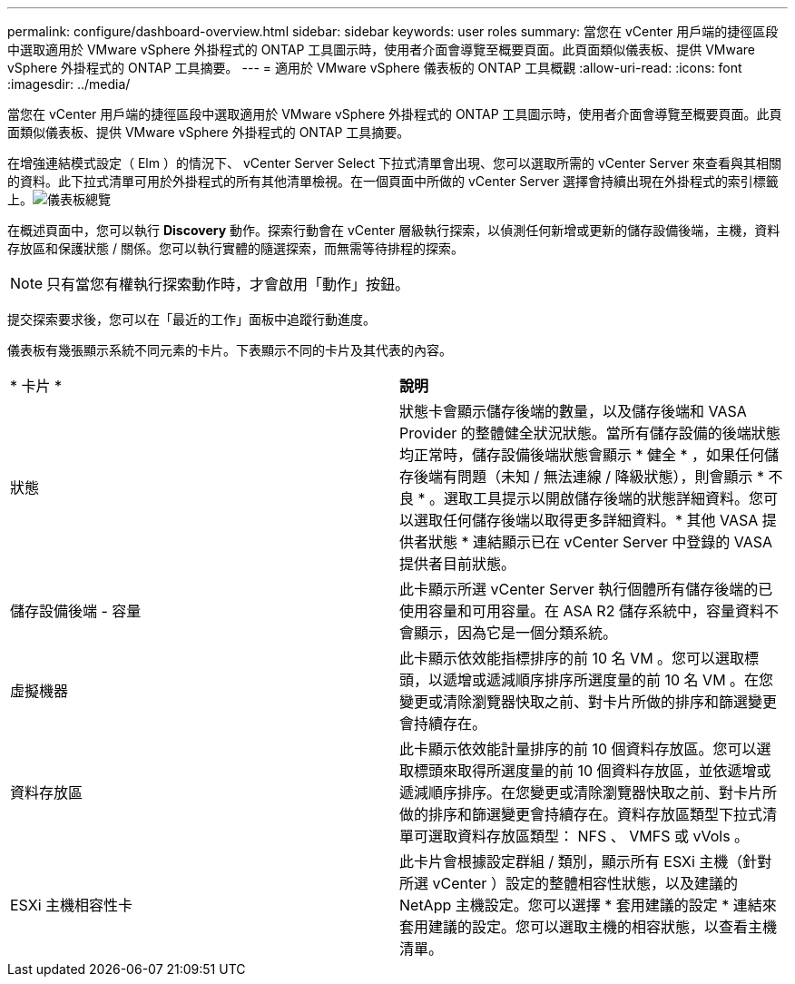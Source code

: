 ---
permalink: configure/dashboard-overview.html 
sidebar: sidebar 
keywords: user roles 
summary: 當您在 vCenter 用戶端的捷徑區段中選取適用於 VMware vSphere 外掛程式的 ONTAP 工具圖示時，使用者介面會導覽至概要頁面。此頁面類似儀表板、提供 VMware vSphere 外掛程式的 ONTAP 工具摘要。 
---
= 適用於 VMware vSphere 儀表板的 ONTAP 工具概觀
:allow-uri-read: 
:icons: font
:imagesdir: ../media/


[role="lead"]
當您在 vCenter 用戶端的捷徑區段中選取適用於 VMware vSphere 外掛程式的 ONTAP 工具圖示時，使用者介面會導覽至概要頁面。此頁面類似儀表板、提供 VMware vSphere 外掛程式的 ONTAP 工具摘要。

在增強連結模式設定（ Elm ）的情況下、 vCenter Server Select 下拉式清單會出現、您可以選取所需的 vCenter Server 來查看與其相關的資料。此下拉式清單可用於外掛程式的所有其他清單檢視。在一個頁面中所做的 vCenter Server 選擇會持續出現在外掛程式的索引標籤上。image:../media/remote-plugin-dashboard.png["儀表板總覽"]

在概述頁面中，您可以執行 *Discovery* 動作。探索行動會在 vCenter 層級執行探索，以偵測任何新增或更新的儲存設備後端，主機，資料存放區和保護狀態 / 關係。您可以執行實體的隨選探索，而無需等待排程的探索。


NOTE: 只有當您有權執行探索動作時，才會啟用「動作」按鈕。

提交探索要求後，您可以在「最近的工作」面板中追蹤行動進度。

儀表板有幾張顯示系統不同元素的卡片。下表顯示不同的卡片及其代表的內容。

|===


| * 卡片 * | *說明* 


| 狀態 | 狀態卡會顯示儲存後端的數量，以及儲存後端和 VASA Provider 的整體健全狀況狀態。當所有儲存設備的後端狀態均正常時，儲存設備後端狀態會顯示 * 健全 * ，如果任何儲存後端有問題（未知 / 無法連線 / 降級狀態），則會顯示 * 不良 * 。選取工具提示以開啟儲存後端的狀態詳細資料。您可以選取任何儲存後端以取得更多詳細資料。* 其他 VASA 提供者狀態 * 連結顯示已在 vCenter Server 中登錄的 VASA 提供者目前狀態。 


| 儲存設備後端 - 容量 | 此卡顯示所選 vCenter Server 執行個體所有儲存後端的已使用容量和可用容量。在 ASA R2 儲存系統中，容量資料不會顯示，因為它是一個分類系統。 


| 虛擬機器 | 此卡顯示依效能指標排序的前 10 名 VM 。您可以選取標頭，以遞增或遞減順序排序所選度量的前 10 名 VM 。在您變更或清除瀏覽器快取之前、對卡片所做的排序和篩選變更會持續存在。 


| 資料存放區 | 此卡顯示依效能計量排序的前 10 個資料存放區。您可以選取標頭來取得所選度量的前 10 個資料存放區，並依遞增或遞減順序排序。在您變更或清除瀏覽器快取之前、對卡片所做的排序和篩選變更會持續存在。資料存放區類型下拉式清單可選取資料存放區類型： NFS 、 VMFS 或 vVols 。 


| ESXi 主機相容性卡 | 此卡片會根據設定群組 / 類別，顯示所有 ESXi 主機（針對所選 vCenter ）設定的整體相容性狀態，以及建議的 NetApp 主機設定。您可以選擇 * 套用建議的設定 * 連結來套用建議的設定。您可以選取主機的相容狀態，以查看主機清單。 
|===
